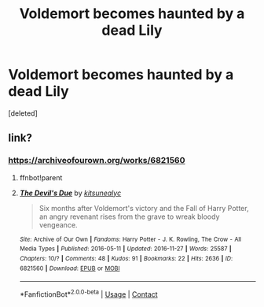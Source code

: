 #+TITLE: Voldemort becomes haunted by a dead Lily

* Voldemort becomes haunted by a dead Lily
:PROPERTIES:
:Score: 1
:DateUnix: 1620232302.0
:DateShort: 2021-May-05
:FlairText: Request
:END:
[deleted]


** link?
:PROPERTIES:
:Author: ceplma
:Score: 1
:DateUnix: 1620233293.0
:DateShort: 2021-May-05
:END:

*** [[https://archiveofourown.org/works/6821560]]
:PROPERTIES:
:Author: IronVenerance
:Score: 1
:DateUnix: 1620234021.0
:DateShort: 2021-May-05
:END:

**** ffnbot!parent
:PROPERTIES:
:Author: ceplma
:Score: 1
:DateUnix: 1620236372.0
:DateShort: 2021-May-05
:END:


**** [[https://archiveofourown.org/works/6821560][*/The Devil's Due/*]] by [[https://www.archiveofourown.org/users/kitsunealyc/pseuds/kitsunealyc][/kitsunealyc/]]

#+begin_quote
  Six months after Voldemort's victory and the Fall of Harry Potter, an angry revenant rises from the grave to wreak bloody vengeance.
#+end_quote

^{/Site/:} ^{Archive} ^{of} ^{Our} ^{Own} ^{*|*} ^{/Fandoms/:} ^{Harry} ^{Potter} ^{-} ^{J.} ^{K.} ^{Rowling,} ^{The} ^{Crow} ^{-} ^{All} ^{Media} ^{Types} ^{*|*} ^{/Published/:} ^{2016-05-11} ^{*|*} ^{/Updated/:} ^{2016-11-27} ^{*|*} ^{/Words/:} ^{25587} ^{*|*} ^{/Chapters/:} ^{10/?} ^{*|*} ^{/Comments/:} ^{48} ^{*|*} ^{/Kudos/:} ^{91} ^{*|*} ^{/Bookmarks/:} ^{22} ^{*|*} ^{/Hits/:} ^{2636} ^{*|*} ^{/ID/:} ^{6821560} ^{*|*} ^{/Download/:} ^{[[https://archiveofourown.org/downloads/6821560/The%20Devils%20Due.epub?updated_at=1592009713][EPUB]]} ^{or} ^{[[https://archiveofourown.org/downloads/6821560/The%20Devils%20Due.mobi?updated_at=1592009713][MOBI]]}

--------------

*FanfictionBot*^{2.0.0-beta} | [[https://github.com/FanfictionBot/reddit-ffn-bot/wiki/Usage][Usage]] | [[https://www.reddit.com/message/compose?to=tusing][Contact]]
:PROPERTIES:
:Author: FanfictionBot
:Score: 1
:DateUnix: 1620236394.0
:DateShort: 2021-May-05
:END:
